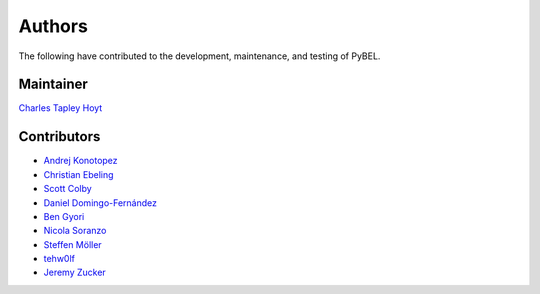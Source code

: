 Authors
=======
The following have contributed to the development, maintenance, and testing of PyBEL.

Maintainer
----------
`Charles Tapley Hoyt <https://github.com/cthoyt>`_

Contributors
------------
- `Andrej Konotopez <https://github.com/lekono>`_
- `Christian Ebeling <https://github.com/cebel>`_
- `Scott Colby <https://github.com/scolby33>`_
- `Daniel Domingo-Fernández <https://github.com/ddomingof>`_
- `Ben Gyori <https://github.com/bgyori>`_
- `Nicola Soranzo <https://github.com/nsoranzo>`_
- `Steffen Möller <https://github.com/smoe>`_
- `tehw0lf <https://github.com/tehw0lf>`_
- `Jeremy Zucker <https://github.com/djinnome>`_
